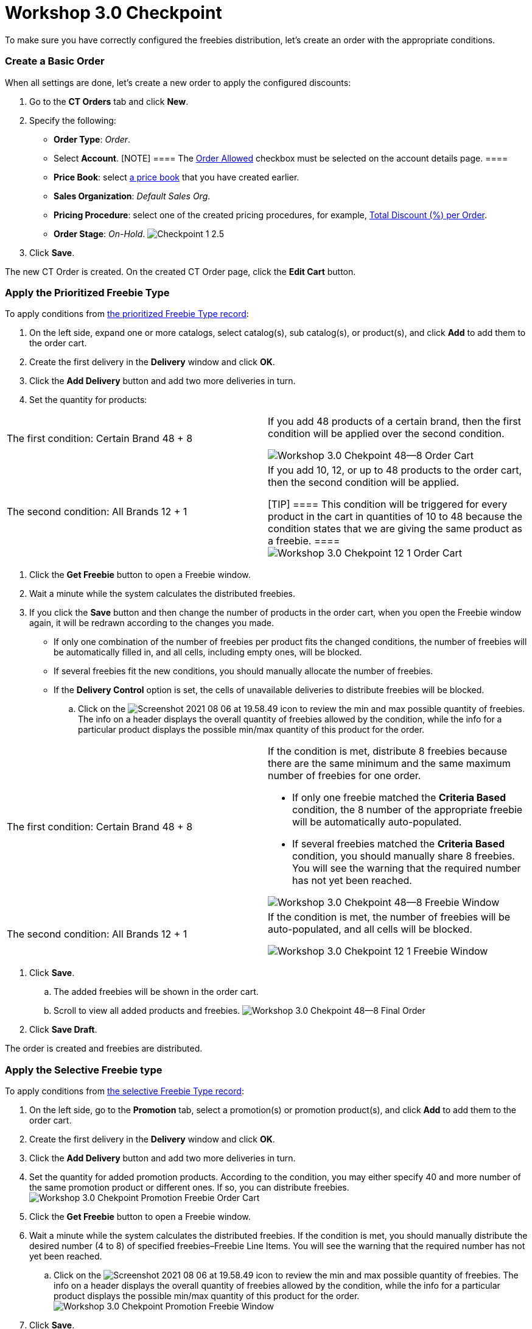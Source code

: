 = Workshop 3.0 Checkpoint

To make sure you have correctly configured the freebies distribution,
let's create an order with the appropriate conditions.

:toc: :toclevels: 3

[[h2__21164539]]
=== Create a Basic Order

When all settings are done, let's create a new order to apply the
configured discounts:

. Go to the *CT Orders* tab and click *New*.
. Specify the following:
* *Order Type*: _Order_.
* Select *Account*.
[NOTE] ==== The link:admin-guide/workshops/workshop1-0-creating-basic-order/configuring-an-account-1-0[Order
Allowed] checkbox must be selected on the account details page. ====
* *Price Book*: select
link:admin-guide/workshops/workshop1-0-creating-basic-order/creating-and-assigning-a-ct-price-book-1-0/index[a price book] that
you have created earlier.
* *Sales Organization*: _Default Sales Org_.
* *Pricing Procedure*: select one of the created pricing procedures, for
example,
link:admin-guide/workshops/workshop-2-0-setting-up-discounts/workshop-2-5-setting-up-a-total-discount-per-order/index[Total
Discount (%) per Order].
* *Order Stage*: _On-Hold_.
image:Checkpoint-1-2.5.png[]
. Click *Save*.

The new CT Order is created. On the created CT Order page, click the
*Edit Cart* button.

[[h2_1381230772]]
=== Apply the Prioritized Freebie Type

To apply conditions from
link:workshop-3-1-configuring-prioritized-freebie-type[the
prioritized Freebie Type record]:

. On the left side, expand one or more catalogs, select catalog(s), sub
catalog(s), or product(s), and click *Add* to add them to the order
cart.
. Create the first delivery in the *Delivery* window and click *OK*.
. Click the *Add Delivery* button and add two more deliveries in turn.
. Set the quantity for products:

[width="100%",cols="50%,50%",]
|===
|The first condition: Certain Brand 48 {plus} 8 a|
If you add 48 products of a certain brand, then the first condition will
be applied over the second condition.

image:Workshop-3.0-Chekpoint-48--8-Order-Cart.png[]

|The second condition: All Brands 12 {plus} 1 a|
If you add 10, 12, or up to 48 products to the order cart, then the
second condition will be applied.

[TIP] ==== This condition will be triggered for every product in
the cart in quantities of 10 to 48 because the condition states that we
are giving the same product as a freebie. ====
image:Workshop-3.0-Chekpoint-12-1-Order-Cart.png[]

|===
. Click the *Get Freebie* button to open a Freebie window.
. Wait a minute while the system calculates the distributed freebies.
. If you click the *Save* button and then change the number of products
in the order cart, when you open the Freebie window again, it will be
redrawn according to the changes you made.
* If only one combination of the number of freebies per product fits the
changed conditions, the number of freebies will be automatically filled
in, and all cells, including empty ones, will be blocked.
* If several freebies fit the new conditions, you should manually
allocate the number of freebies.
* If the *Delivery Control* option is set, the cells of unavailable
deliveries to distribute freebies will be blocked.
.. Click on the
image:Screenshot-2021-08-06-at-19.58.49.png[]
icon to review the min and max possible quantity of freebies. The info
on a header displays the overall quantity of freebies allowed by the
condition, while the info for a particular product displays the possible
min/max quantity of this product for the order.

[width="100%",cols="50%,50%",]
|===
|The first condition: Certain Brand 48 {plus} 8 a|
If the condition is met, distribute 8 freebies because there are the
same minimum and the same maximum number of freebies for one order.

* If only one freebie matched the *Criteria Based* condition, the 8
number of the appropriate freebie will be automatically auto-populated.
* If several freebies matched the *Criteria Based* condition, you should
manually share 8 freebies. You will see the warning that the required
number has not yet been reached.

image:Workshop-3.0-Chekpoint-48--8-Freebie-Window.png[]

|The second condition: All Brands 12 {plus} 1 a|
If the condition is met, the number of freebies will be auto-populated,
and all cells will be blocked.

image:Workshop-3.0-Chekpoint-12-1-Freebie-Window.png[]

|===
. Click *Save*.
.. The added freebies will be shown in the order cart.
.. Scroll to view all added products and freebies.
image:Workshop-3.0-Chekpoint-48--8-Final-Order.png[]
. Click *Save Draft*.

The order is created and freebies are distributed.

[[h2__827836735]]
=== Apply the Selective Freebie type

To apply conditions from
link:workshop-3-2-configuring-selective-freebie-type[the selective
Freebie Type record]:

. On the left side, go to the *Promotion* tab, select a promotion(s) or
promotion product(s), and click *Add* to add them to the order cart.
. Create the first delivery in the *Delivery* window and click *OK*.
. Click the *Add Delivery* button and add two more deliveries in turn.
. Set the quantity for added promotion products. According to the
condition, you may either specify 40 and more number of the same
promotion product or different ones. If so, you can distribute
freebies.image:Workshop-3.0-Chekpoint-Promotion-Freebie-Order-Cart.png[]
. Click the *Get Freebie* button to open a Freebie window.
. Wait a minute while the system calculates the distributed freebies.
If the condition is met, you should manually distribute the desired
number (4 to 8) of specified freebies–Freebie Line Items. You will see
the warning that the required number has not yet been reached.
.. Click on the
image:Screenshot-2021-08-06-at-19.58.49.png[]
icon to review the min and max possible quantity of freebies. The info
on a header displays the overall quantity of freebies allowed by the
condition, while the info for a particular product displays the possible
min/max quantity of this product for the order.
image:Workshop-3.0-Chekpoint-Promotion-Freebie-Window.png[]
. Click *Save*.
.. The added freebies will be shown in the order cart.
.. Scroll to view all added promotion products and freebies.
image:Workshop-3.1-Chekpoint-Promotion-Final-Order-Cart.png[]
. Click *Save Draft*.

The order is created and freebies are distributed.

[[h2__730080006]]
=== Apply Both Freebie Types

In this workshop, If you add catalogs and promotions to your rider cart,
then you can specify freebies both for catalogs (Structural Freebies)
and promotions (*Selective*). In the final order cart, freebies will be
shown separately for products from catalogs and for promotions going
right after each section.

image:Workshop-3.0-Catalogas-and-Promotion-Final-Order-Cart.png[]

